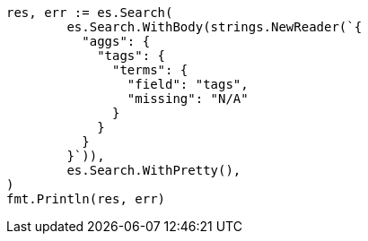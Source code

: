 // Generated from aggregations-bucket-terms-aggregation_f085fb032dae56a3b104ab874eaea2ad_test.go
//
[source, go]
----
res, err := es.Search(
	es.Search.WithBody(strings.NewReader(`{
	  "aggs": {
	    "tags": {
	      "terms": {
	        "field": "tags",
	        "missing": "N/A"
	      }
	    }
	  }
	}`)),
	es.Search.WithPretty(),
)
fmt.Println(res, err)
----
